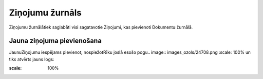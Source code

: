 .. 785 Ziņojumu žurnāls******************** 


Ziņojumu žurnālātiek saglabāti visi sagatavotie Ziņojumi, kas
pievienoti Dokumentu žurnālā.



Jauna ziņojuma pievienošana
+++++++++++++++++++++++++++

JaunuZiņojumu iespējams pievienot, nospiežotRīku joslā esošo pogu..
image:: images_ozols/24708.png
:scale: 100%
un tiks atvērts jauns logs:



.. image:: images_ozols/25946.png
:scale: 100%




 